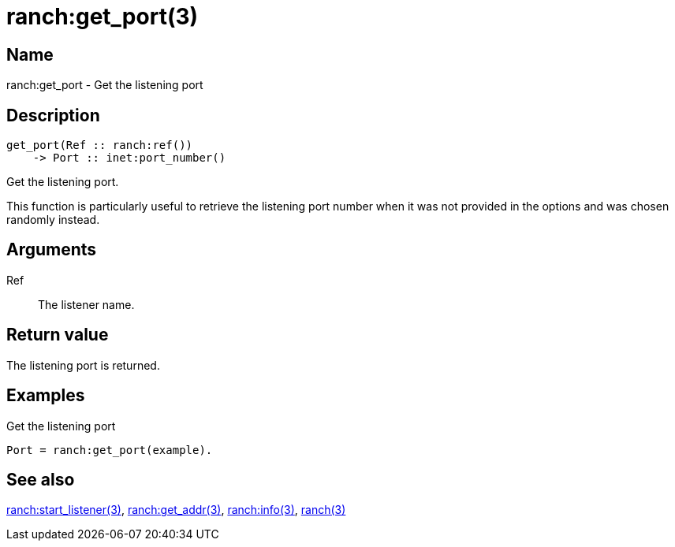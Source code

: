 = ranch:get_port(3)

== Name

ranch:get_port - Get the listening port

== Description

[source,erlang]
----
get_port(Ref :: ranch:ref())
    -> Port :: inet:port_number()
----

Get the listening port.

This function is particularly useful to retrieve the
listening port number when it was not provided in the
options and was chosen randomly instead.

== Arguments

Ref::

The listener name.

== Return value

The listening port is returned.

== Examples

.Get the listening port
[source,erlang]
----
Port = ranch:get_port(example).
----

== See also

link:man:ranch:start_listener(3)[ranch:start_listener(3)],
link:man:ranch:get_addr(3)[ranch:get_addr(3)],
link:man:ranch:info(3)[ranch:info(3)],
link:man:ranch(3)[ranch(3)]
